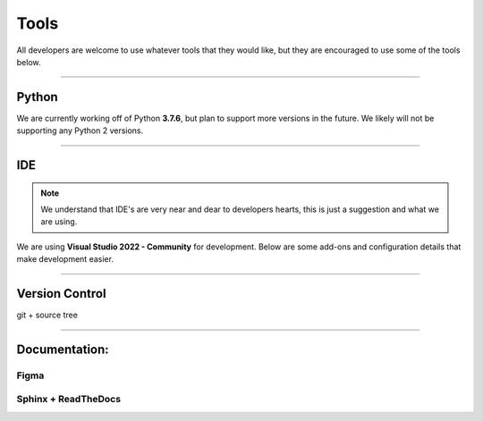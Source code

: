 
Tools
=========================

All developers are welcome to use whatever tools that they would like, but they are encouraged 
to use some of the tools below. 

------------------

Python
--------

We are currently working off of Python **3.7.6**, but plan to support more versions in the future. We likely will 
not be supporting any Python 2 versions. 

.. button-link:: https://www.python.org/downloads/
    :color: primary
    :expand:
    :tooltip: Python Download Page
    :outline:

    Python 3.7.6 Download :octicon:`link-external;1em;sd-text-warning`


------------------


IDE
----

.. note::
	We understand that IDE's are very near and dear to developers hearts, this is just a suggestion and what we are using.


We are using **Visual Studio 2022 - Community** for development. Below are some add-ons and configuration details that make 
development easier. 

.. button-link:: https://visualstudio.microsoft.com/vs/
    :color: primary
    :expand:
    :tooltip: VS 2022 Download Page
    :outline:

    Visual Studio 2022 - Community    :octicon:`link-external;1em;sd-text-warning`

.. dropdown:: Installing & Configuring VS 2022
    :animate: fade-in-slide-down

    By following the above link you can download Visual Studio 2022. We use community edition such that we do not have 
    to pay extra, but professional and enterprise will work as well.

    When choosing a configuration, we suggest using the attached configuration file for importing settings. 

    .. button-link:: https://drive.google.com/file/d/16efYT054bTTWT3pZ6uJffpQGgCV8dv6U/view?usp=sharing
        :color: primary
        :expand:
        :tooltip: VS Config File G-Drive Link
        :outline:

        VS Config File :octicon:`link-external;1em;sd-text-warning`

    .. image:: _static/import_config.jpg
        :align: center

    

.. dropdown:: VS 2022 Extension List
    :animate: fade-in-slide-down

    .. grid:: 1

        .. grid-item-card:: VS Spell Checker
            :text-align: center
            :shadow: lg
            :link: https://marketplace.visualstudio.com/items?itemName=EWoodruff.VisualStudioSpellCheckerVS2022andLater

        .. grid-item-card:: Anothaaaa
            :text-align: center
            :shadow: lg
            :link: https://google.com


------------------

Version Control
-----------------

git + source tree

------------------

Documentation:
---------------

Figma
******

Sphinx + ReadTheDocs
************************


